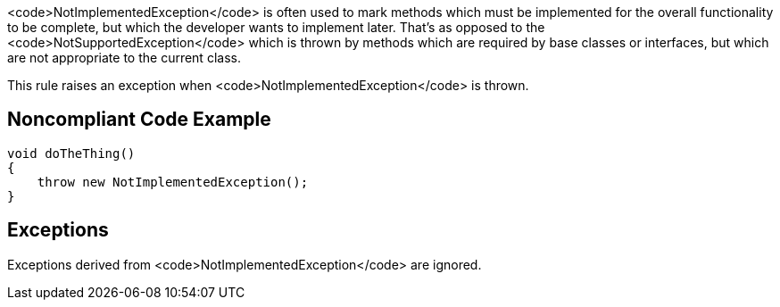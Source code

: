 <code>NotImplementedException</code> is often used to mark methods which must be implemented for the overall functionality to be complete, but which the developer wants to implement later. That's as opposed to the <code>NotSupportedException</code> which is thrown by methods which are required by base classes or interfaces, but which are not appropriate to the current class.

This rule raises an exception when <code>NotImplementedException</code> is thrown.


== Noncompliant Code Example

----
void doTheThing() 
{
    throw new NotImplementedException(); 
}
----


== Exceptions

Exceptions derived from <code>NotImplementedException</code> are ignored.

